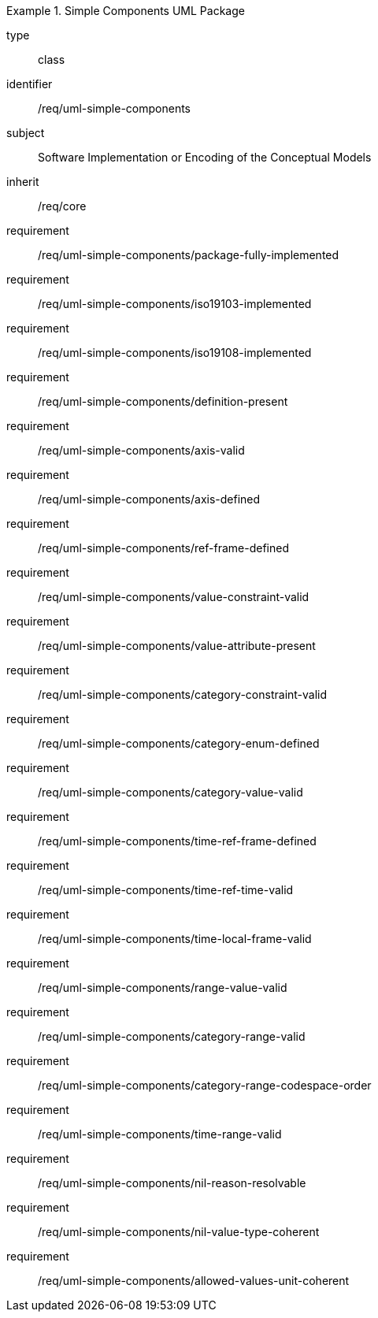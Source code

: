 [requirement,model=ogc]
.Simple Components UML Package
====
[%metadata]
type:: class
identifier:: /req/uml-simple-components
subject:: Software Implementation or Encoding of the Conceptual Models
inherit:: /req/core

requirement:: /req/uml-simple-components/package-fully-implemented
requirement:: /req/uml-simple-components/iso19103-implemented
requirement:: /req/uml-simple-components/iso19108-implemented
requirement:: /req/uml-simple-components/definition-present
requirement:: /req/uml-simple-components/axis-valid
requirement:: /req/uml-simple-components/axis-defined
requirement:: /req/uml-simple-components/ref-frame-defined
requirement:: /req/uml-simple-components/value-constraint-valid
requirement:: /req/uml-simple-components/value-attribute-present
requirement:: /req/uml-simple-components/category-constraint-valid
requirement:: /req/uml-simple-components/category-enum-defined
requirement:: /req/uml-simple-components/category-value-valid
requirement:: /req/uml-simple-components/time-ref-frame-defined
requirement:: /req/uml-simple-components/time-ref-time-valid
requirement:: /req/uml-simple-components/time-local-frame-valid
requirement:: /req/uml-simple-components/range-value-valid
requirement:: /req/uml-simple-components/category-range-valid
requirement:: /req/uml-simple-components/category-range-codespace-order
requirement:: /req/uml-simple-components/time-range-valid
requirement:: /req/uml-simple-components/nil-reason-resolvable
requirement:: /req/uml-simple-components/nil-value-type-coherent
requirement:: /req/uml-simple-components/allowed-values-unit-coherent
====
